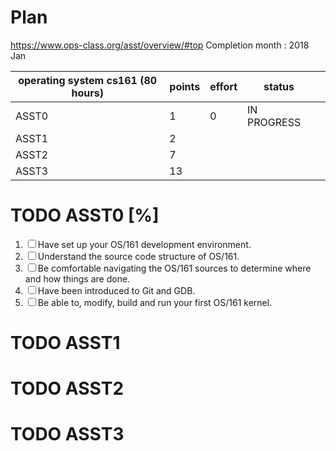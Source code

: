 * Plan
https://www.ops-class.org/asst/overview/#top
Completion month : 2018 Jan
 | operating system cs161 (80 hours) | points | effort | status      |   |
 |-----------------------------------+--------+--------+-------------+---|
 | ASST0                             |      1 |      0 | IN PROGRESS |   |
 | ASST1                             |      2 |        |             |   |
 | ASST2                             |      7 |        |             |   |
 | ASST3                             |     13 |        |             |   |
* TODO ASST0 [%]
1. [ ] Have set up your OS/161 development environment.
2. [ ] Understand the source code structure of OS/161.
3. [ ] Be comfortable navigating the OS/161 sources to determine where and how things are done.
4. [ ] Have been introduced to Git and GDB.
5. [ ] Be able to, modify, build and run your first OS/161 kernel.
* TODO ASST1
* TODO ASST2
* TODO ASST3
